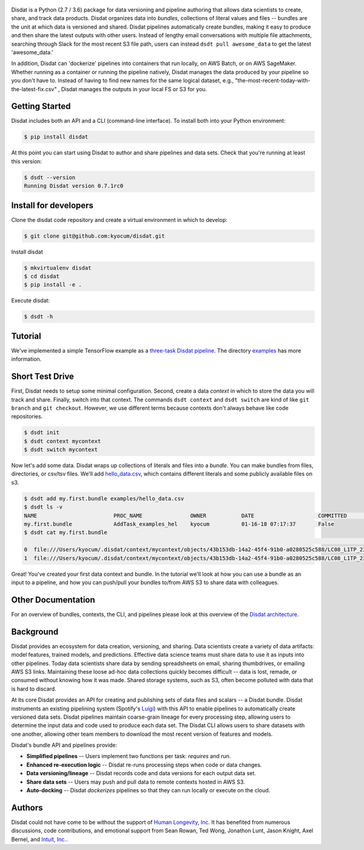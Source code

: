 
.. figure:: ./docs/DisdatTitleFig.jpg
   :alt: Disdat Logo
   :align: center

Disdat is a Python (2.7 / 3.6) package for data versioning and pipeline authoring that allows data scientists to create,
share, and track data products.  Disdat organizes data into *bundles*, collections of literal values and files --
bundles are the unit at which data is versioned and shared.   Disdat pipelines automatically create bundles, making
it easy to produce and then share the latest outputs with other users.  Instead of lengthy email conversations with
multiple file attachments, searching through Slack for the most recent S3 file path, users can instead
``dsdt pull awesome_data`` to get the latest 'awesome_data.'

In addition, Disdat can 'dockerize' pipelines into containers that run locally, on AWS Batch, or on AWS SageMaker.   Whether running as a container or running the pipeline natively, Disdat manages the data produced by your pipeline so you don't have to.  Instead of having to find new names for the same logical dataset, e.g., "the-most-recent-today-with-the-latest-fix.csv" , Disdat manages the outputs in your local FS or S3 for you.  


Getting Started
---------------

Disdat includes both an API and a CLI (command-line interface).  To install both into your Python environment:

.. code-block:: console
    
    $ pip install disdat

At this point you can start using Disdat to author and share pipelines and data sets.  Check that you're running at least this version:

.. code-block:: console

    $ dsdt --version
    Running Disdat version 0.7.1rc0

Install for developers
----------------------

Clone the disdat code repository and create a virtual environment in which to develop:

.. code-block:: console

    $ git clone git@github.com:kyocum/disdat.git

Install disdat

.. code-block:: console

    $ mkvirtualenv disdat
    $ cd disdat
    $ pip install -e .

Execute disdat:

.. code-block:: console

    $ dsdt -h

Tutorial
--------

We've implemented a simple TensorFlow example as a `three-task Disdat pipeline <examples/pipelines/mnist.py>`_.   The
directory `examples <examples>`_ has more information.

Short Test Drive
----------------

First, Disdat needs to setup some minimal configuration.   Second, create a data *context* in which to store the data
you will track and share.  Finally, switch into that context.   The commands ``dsdt context`` and ``dsdt switch`` are kind of like
``git branch`` and ``git checkout``.  However, we use different terms because contexts don't always behave like code repositories.

.. code-block:: console

    $ dsdt init
    $ dsdt context mycontext
    $ dsdt switch mycontext

Now let's add some data.  Disdat wraps up collections of literals and files into a *bundle*.   You can make bundles
from files, directories, or csv/tsv files.   We'll add `hello_data.csv <examples/hello_data.csv>`_, which contains different literals and
some publicly available files on s3.

.. code-block:: console

    $ dsdt add my.first.bundle examples/hello_data.csv
    $ dsdt ls -v
    NAME                	PROC_NAME           	OWNER     	DATE              	COMMITTED 	TAGS
    my.first.bundle     	AddTask_examples_hel	kyocum    	01-16-18 07:17:37 	False
    $ dsdt cat my.first.bundle
                                                                                                                                                    s3paths  someints  somefloats  bool     somestr
    0  file:///Users/kyocum/.disdat/context/mycontext/objects/43b153db-14a2-45f4-91b0-a0280525c588/LC08_L1TP_233248_20170525_20170614_01_T1_thumb_large.jpg  7        -0.446733    True  dagxmyptkh
    1  file:///Users/kyocum/.disdat/context/mycontext/objects/43b153db-14a2-45f4-91b0-a0280525c588/LC08_L1TP_233248_20170525_20170614_01_T1_MTL.txt          8         0.115150    True  uwvmcmbjpg


Great!  You've created your first data context and bundle.  In the tutorial we'll look at how you can use a bundle as an input to a pipeline, and how you can push/pull your bundles to/from AWS S3 to share data with colleagues.

Other Documentation
-------------------

For an overview of bundles, contexts, the CLI, and pipelines please look at this overview of the
`Disdat architecture <https://docs.google.com/document/d/1Egw0KoEF6-L-dPK5nSKqMJXQwAVrAmpY2lkLNar6MY4/edit?usp=sharing>`_.


Background
----------

Disdat provides an ecosystem for data creation, versioning, and sharing.  Data scientists create a variety of data
artifacts: model features, trained models, and predictions. Effective data science teams must share data to use it as
inputs into other pipelines.  Today data scientists share data by sending spreadsheets on email, sharing
thumbdrives, or emailing AWS S3 links. Maintaining these loose ad-hoc data collections quickly becomes difficult
-- data is lost, remade, or consumed without knowing how it was made.   Shared storage systems, such as S3, often
become polluted with data that is hard to discard.

At its core Disdat provides an API for creating and publishing sets of data files and scalars -- a Disdat bundle.
Disdat instruments an existing pipelining system (Spotify's `Luigi <https://luigi.readthedocs.io/en/stable/>`_) with this API
to enable pipelines to automatically create versioned data sets.  Disdat pipelines maintain coarse-grain lineage for
every processing step, allowing users to determine the input data and code used to produce each data set.  The Disdat
CLI allows users to share datasets with one another, allowing other team members to download the most recent version of features and models.

Disdat's bundle API and pipelines provide:

* **Simplified pipelines** -- Users implement two functions per task: `requires` and `run`.

* **Enhanced re-execution logic** -- Disdat re-runs processing steps when code or data changes.

* **Data versioning/lineage** -- Disdat records code and data versions for each output data set.

* **Share data sets** -- Users may push and pull data to remote contexts hosted in AWS S3.

* **Auto-docking** -- Disdat *dockerizes* pipelines so that they can run locally or execute on the cloud.

Authors
-------

Disdat could not have come to be without the support of `Human Longevity, Inc. <https://www.humanlongevity.com>`_  It
has benefited from numerous discussions, code contributions, and emotional support from Sean Rowan, Ted Wong, Jonathon Lunt, 
Jason Knight, Axel Bernel, and `Intuit, Inc. <https://www.intuit.com>`_.
